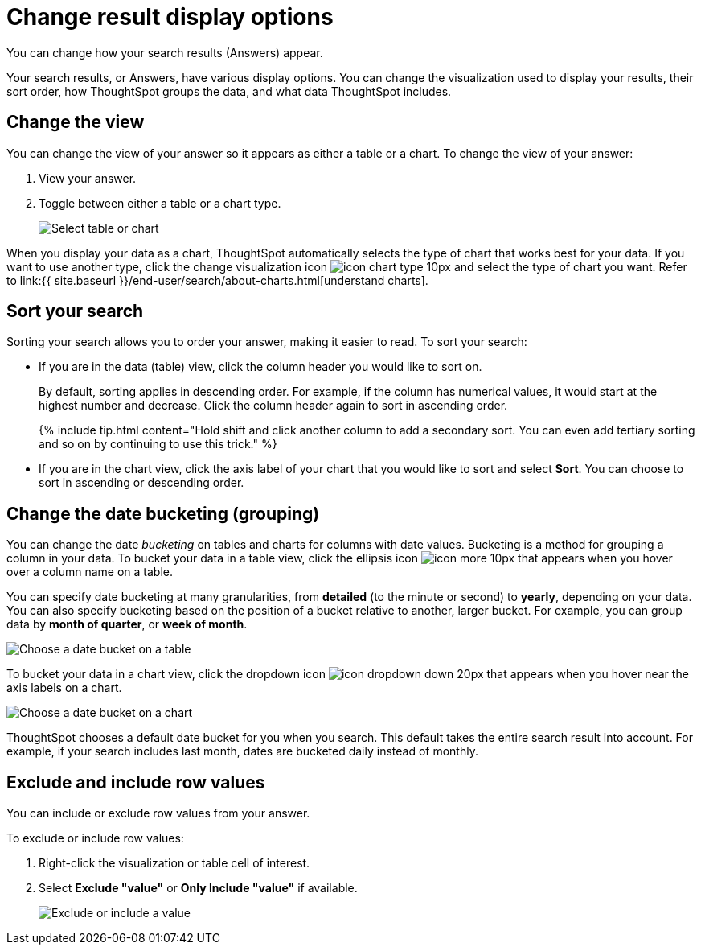 = Change result display options
:last_updated: 1/16/2020


You can change how your search results (Answers) appear.

Your search results, or Answers, have various display options.
You can change the visualization used to display your results, their sort order, how ThoughtSpot groups the data, and what data ThoughtSpot includes.

== Change the view

You can change the view of your answer so it appears as either a table or a chart.
To change the view of your answer:

. View your answer.
. Toggle between either a table or a chart type.
+
image::changeview-chartortable.png[Select table or chart]

When you display your data as a chart, ThoughtSpot automatically selects the type of chart that works best for your data.
If you want to use another type, click the change visualization icon image:icon-chart-type-10px.png[] and select the type of chart you want.
Refer to link:{{ site.baseurl }}/end-user/search/about-charts.html[understand charts].

== Sort your search

Sorting your search allows you to order your answer, making it easier to read.
To sort your search:

* If you are in the data (table) view, click the column header you would like to sort on.
+
By default, sorting applies in descending order.
For example, if the column has numerical values, it would start at the highest number and decrease.
Click the column header again to sort in ascending order.
+
{% include tip.html content="Hold shift and click another column to add a secondary sort.
You can even add tertiary sorting and so on by continuing to use this trick." %}

* If you are in the chart view, click the axis label of your chart that you would like to sort and select *Sort*.
You can choose to sort in ascending or descending order.

== Change the date bucketing (grouping)

You can change the date _bucketing_ on tables and charts for columns with date values.
Bucketing is a method for grouping a column in your data.
To bucket your data in a table view, click the ellipsis icon image:icon-more-10px.png[] that appears when you hover over a column name on a table.

You can specify date bucketing at many granularities, from *detailed* (to the minute or second) to *yearly*, depending on your data.
You can also specify bucketing based on the position of a bucket relative to another, larger bucket.
For example, you can group data by *month of quarter*, or *week of month*.

image::changeview-bucket.png[Choose a date bucket on a table]

To bucket your data in a chart view, click the dropdown icon image:icon-dropdown-down-20px.png[] that appears when you hover near the axis labels on a chart.

image::changeview-chartbucket.png[Choose a date bucket on a chart]

ThoughtSpot chooses a default date bucket for you when you search.
This default takes the entire search result into account.
For example, if your search includes last month, dates are bucketed daily instead of monthly.

== Exclude and include row values

You can include or exclude row values from your answer.

To exclude or include row values:

. Right-click the visualization or table cell of interest.
. Select *Exclude "value"* or *Only Include "value"* if available.
+
image::changeview-exclude.png[Exclude or include a value]
